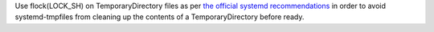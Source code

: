 Use flock(LOCK_SH) on TemporaryDirectory files as per `the official systemd
recommendations <https://systemd.io/TEMPORARY_DIRECTORIES.html#automatic-clean-up>`_ in order to
avoid systemd-tmpfiles from cleaning up the contents of a TemporaryDirectory before ready.
